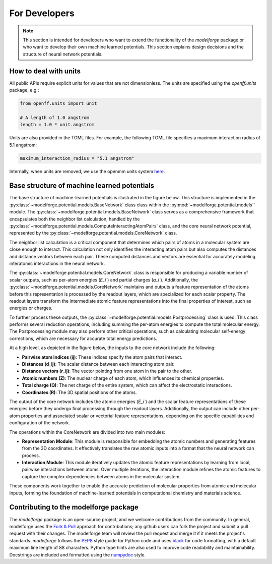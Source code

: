 For Developers
===============

.. note::
    
        This section is intended for developers who want to extend the functionality of the `modelforge` package or who want to develop their own machine learned potentials. This section explains design decisions
        and the structure of neural network potentials.



How to deal with units
---------------------------------

All public APIs require explicit units for values that are not dimensionless.
The units are specified using the `openff.units` package, e.g.:

.. code-block:: python
    
        from openff.units import unit
    
        # A length of 1.0 angstrom
        length = 1.0 * unit.angstrom
    

Units are also provided in the TOML files. For example, the following TOML file specifies a maximum interaction radius of 5.1 angstrom:

.. code-block:: toml

        maximum_interaction_radius = "5.1 angstrom"


Internally, when units are removed, we use the openmm units system 
`here <http://docs.openmm.org/latest/userguide/theory/01_introduction.html#units/>`_.


Base structure of machine learned potentials
-------------------------------------------------

The base structure of machine-learned potentials is illustrated in the figure
below. This structure is implemented in the
:py:class:`~modelforge.potential.models.BaseNetwork` class class within the
:py:mod:`~modelforge.potential.models`` module. The
:py:class:`~modelforge.potential.models.BaseNetwork` class serves as a
comprehensive framework that encapsulates both the neighbor list calculation,
handled by the
:py:class:`~modelforge.potential.models.ComputeInteractingAtomPairs` class, and
the core neural network potential, represented by the
:py:class:`~modelforge.potential.models.CoreNetwork` class.

The neighbor list calculation is a critical component that determines which pairs of atoms in a molecular system are close enough to interact. This calculation not only identifies the interacting atom pairs but also computes the distances and distance vectors between each pair. These computed distances and vectors are essential for accurately modeling interatomic interactions in the neural network.

The :py:class:`~modelforge.potential.models.CoreNetwork` class is responsible for producing a variable number of scalar outputs, such as per-atom energies (`E_i``) and partial charges (`q_i``). Additionally, the :py:class:`~modelforge.potential.models.CoreNetwork` maintains and outputs a feature representation of the atoms before this representation is processed by the readout layers, which are specialized for each scalar property. The readout layers transform the intermediate atomic feature representations into the final properties of interest, such as energies or charges.

To further process these outputs, the :py:class:`~modelforge.potential.models.Postprocessing` class is used. This class performs several reduction operations, including summing the per-atom energies to compute the total molecular energy. The Postprocessing module may also perform other critical operations, such as calculating molecular self-energy corrections, which are necessary for accurate total energy predictions.



.. image:: image/overview_network.png
  :width: 400
  :align: center
  
At a high level, as depicted in the figure below, the inputs to the core network include the following:

- **Pairwise atom indices (ij)**: These indices specify the atom pairs that interact.
- **Distances (d_ij)**: The scalar distance between each interacting atom pair.
- **Distance vectors (r_ij)**: The vector pointing from one atom in the pair to the other.
- **Atomic numbers (Z)**: The nuclear charge of each atom, which influences its chemical properties.
- **Total charge (Q)**: The net charge of the entire system, which can affect the electrostatic interactions.
- **Coordinates (R)**: The 3D spatial positions of the atoms.

The output of the core network includes the atomic energies (`E_i``) and the scalar feature representations of these energies before they undergo final processing through the readout layers. Additionally, the output can include other per-atom properties and associated scalar or vectorial feature representations, depending on the specific capabilities and configuration of the network.

The operations within the CoreNetwork are divided into two main modules:

- **Representation Module**: This module is responsible for embedding the atomic numbers and generating features from the 3D coordinates. It effectively translates the raw atomic inputs into a format that the neural network can process.

- **Interaction Module**: This module iteratively updates the atomic feature representations by learning from local, pairwise interactions between atoms. Over multiple iterations, the interaction module refines the atomic features to capture the complex dependencies between atoms in the molecular system.



.. image:: image/overview_core_network.png
  :width: 400
  :align: center
  :alt: Alternative text

These components work together to enable the accurate prediction of molecular properties from atomic and molecular inputs, forming the foundation of machine-learned potentials in computational chemistry and materials science.

Contributing to the modelforge package
---------------------------------------

The `modelforge` package is an open-source project, and we welcome contributions from the community.
In general, modelforge uses the `Fork & Pull <https://docs.github.com/en/pull-requests/collaborating-with-pull-requests/getting-started/about-collaborative-development-models#>`_ approach for contributions; any github users can fork the project and submit a pull request with their changes.
The modelforge team will review the pull request and merge it if it meets the project's standards.
*modelforge* follows the `PEP8 <https://pep8.org/>`_ style guide for Python code and uses `black <https://black.readthedocs.io/en/stable/>`_ for code formatting, with a default maximum line length of 88 characters.
Python type hints are also used to improve code readability and maintainability.
Docstrings are included and formatted using the `numpydoc <https://numpydoc.readthedocs.io/en/latest/>`_ style.
